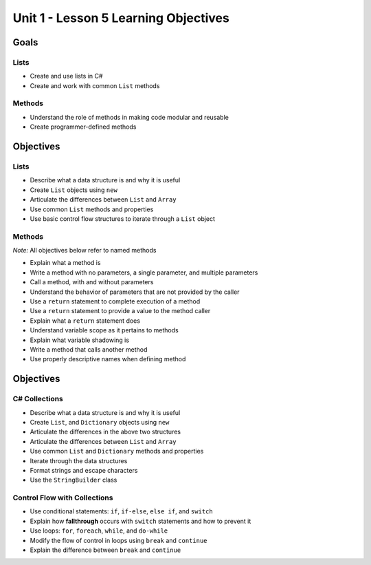 Unit 1 - Lesson 5 Learning Objectives
=====================================

Goals
-----

Lists
^^^^^

- Create and use lists in C#
- Create and work with common ``List`` methods

Methods
^^^^^^^
- Understand the role of methods in making code modular and reusable
- Create programmer-defined methods

Objectives
----------

Lists
^^^^^

- Describe what a data structure is and why it is useful
- Create ``List`` objects using ``new``
- Articulate the differences between ``List`` and ``Array``
- Use common ``List`` methods and properties
- Use basic control flow structures to iterate through a ``List`` object


Methods
^^^^^^^

*Note:* All objectives below refer to named methods

- Explain what a method is
- Write a method with no parameters, a single parameter, and multiple parameters
- Call a method, with and without parameters
- Understand the behavior of parameters that are not provided by the caller
- Use a ``return`` statement to complete execution of a method
- Use a ``return`` statement to provide a value to the method caller
- Explain what a ``return`` statement does
- Understand variable scope as it pertains to methods
- Explain what variable shadowing is
- Write a method that calls another method
- Use properly descriptive names when defining method



Objectives
----------

C# Collections
^^^^^^^^^^^^^^

- Describe what a data structure is and why it is useful
- Create ``List``, and ``Dictionary`` objects using ``new``
- Articulate the differences in the above two structures
- Articulate the differences between ``List`` and ``Array``
- Use common ``List`` and ``Dictionary`` methods and properties
- Iterate through the data structures
- Format strings and escape characters
- Use the ``StringBuilder`` class


Control Flow with Collections
^^^^^^^^^^^^^^^^^^^^^^^^^^^^^

- Use conditional statements: ``if``, ``if-else``, ``else if``, and ``switch``
- Explain how **fallthrough** occurs with ``switch`` statements and how to prevent it
- Use loops: ``for``, ``foreach``, ``while``, and ``do-while``
- Modify the flow of control in loops using ``break`` and ``continue``
- Explain the difference between ``break`` and ``continue``
